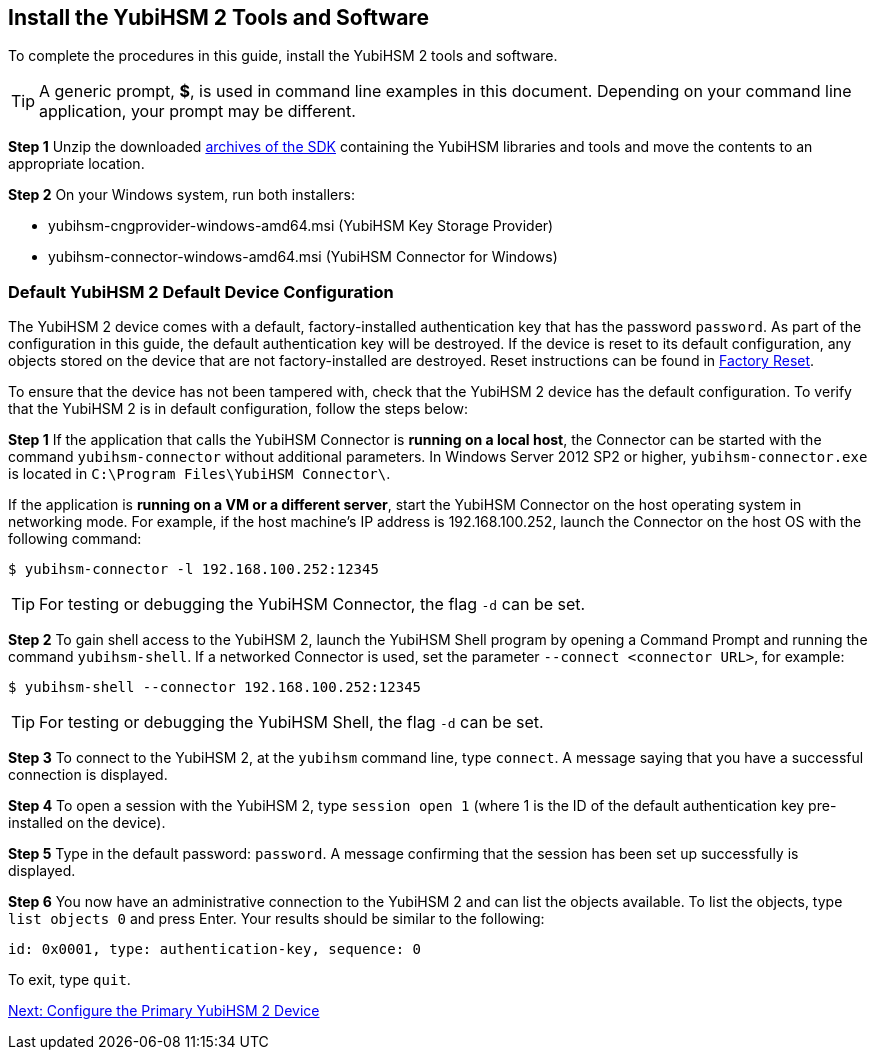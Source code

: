 == Install the YubiHSM 2 Tools and Software

To complete the procedures in this guide, install the YubiHSM 2 tools and software.

[TIP]
=====
A generic prompt, *$*, is used in command line examples in this document. Depending on your command line application, your prompt may be different.
=====

*Step 1* Unzip the downloaded link:../../Releases/[archives of the SDK] containing the YubiHSM libraries and tools and move the contents to an appropriate location.

*Step 2* On your Windows system, run both installers:

* yubihsm-cngprovider-windows-amd64.msi (YubiHSM Key Storage Provider)
* yubihsm-connector-windows-amd64.msi (YubiHSM Connector for Windows)


=== Default YubiHSM 2 Default Device Configuration

The YubiHSM 2 device comes with a default, factory-installed authentication key that has the password `password`. As part of the configuration in this guide, the default authentication key will be destroyed. If the device is reset to its default configuration, any objects stored on the device that are not factory-installed are destroyed. Reset instructions can be found in link:../Factory_reset.adoc[Factory Reset].

To ensure that the device has not been tampered with, check that the YubiHSM 2 device has the default configuration.  To verify that the YubiHSM 2 is in default configuration, follow the steps below:

*Step 1* If the application that calls the YubiHSM Connector is *running on a local host*, the Connector can be started with the command `yubihsm-connector` without additional parameters. In Windows Server 2012 SP2 or higher, `yubihsm-connector.exe` is located in `C:\Program Files\YubiHSM Connector\`.

If the application is *running on a VM or a different server*, start the YubiHSM Connector on the host operating system in networking mode. For example, if the host machine’s IP address is 192.168.100.252, launch the Connector on the host OS with the following command:

`$ yubihsm-connector -l 192.168.100.252:12345`

[TIP]
=====
For testing or debugging the YubiHSM Connector, the flag `-d` can be set.
=====

*Step 2* To gain shell access to the YubiHSM 2, launch the YubiHSM Shell program by opening a Command Prompt and running the command `yubihsm-shell`. If a networked Connector is used, set the parameter `--connect <connector URL>`, for example:

`$ yubihsm-shell --connector 192.168.100.252:12345`

[TIP]
=====
For testing or debugging the YubiHSM Shell, the flag `-d` can be set.
=====

*Step 3* To connect to the YubiHSM 2, at the `yubihsm` command line, type `connect`. A message saying that you have a successful connection is displayed.

*Step 4* To open a session with the YubiHSM 2, type `session open 1` (where 1 is the ID of the default authentication key pre-installed on the device).

*Step 5* Type in the default password: `password`. A message confirming  that the session has been set up successfully is displayed.

*Step 6* You now have an administrative connection to the YubiHSM 2 and can list the objects available. To list the objects, type `list objects 0` and press Enter. Your results should be similar to the following:

`id: 0x0001, type: authentication-key, sequence: 0`

To exit, type `quit`.


link:Configure_the_Primary_YubiHSM_2_Device.adoc[Next: Configure the Primary YubiHSM 2 Device]
